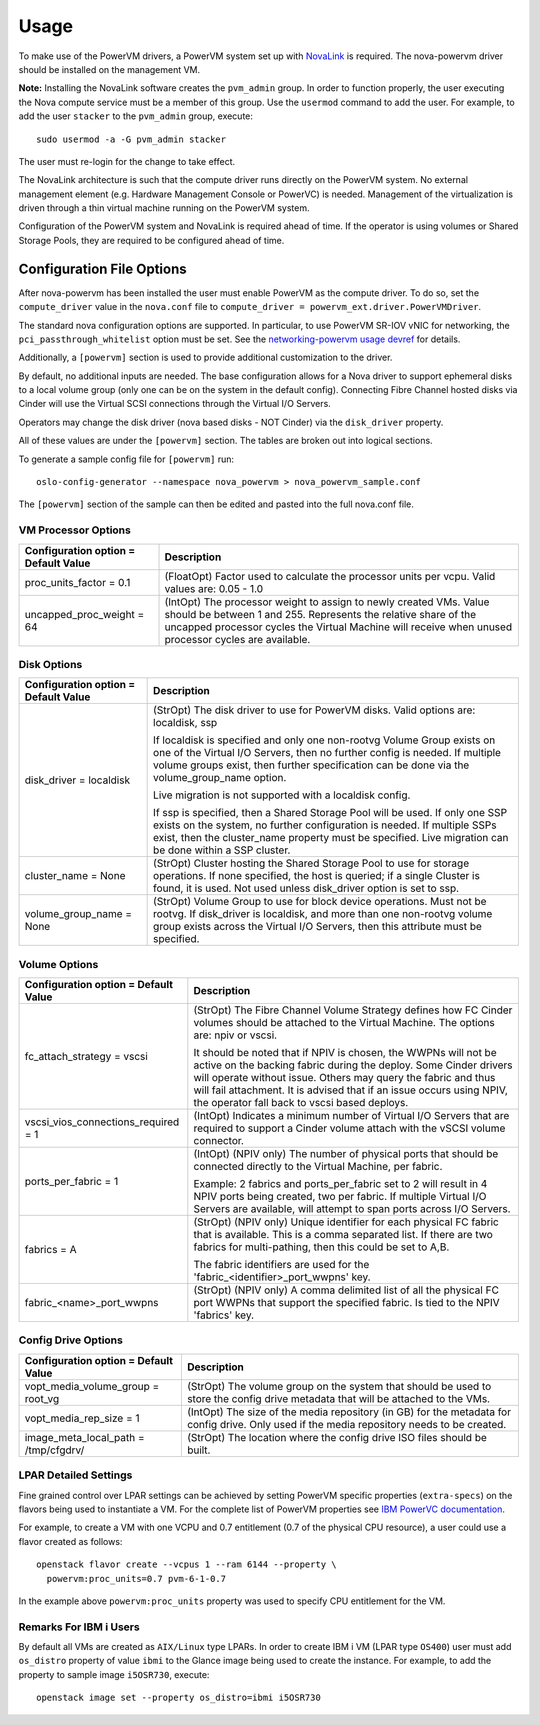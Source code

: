 ..
      Copyright 2015, 2016 IBM
      All Rights Reserved.

      Licensed under the Apache License, Version 2.0 (the "License"); you may
      not use this file except in compliance with the License. You may obtain
      a copy of the License at

          http://www.apache.org/licenses/LICENSE-2.0

      Unless required by applicable law or agreed to in writing, software
      distributed under the License is distributed on an "AS IS" BASIS, WITHOUT
      WARRANTIES OR CONDITIONS OF ANY KIND, either express or implied. See the
      License for the specific language governing permissions and limitations
      under the License.

Usage
=====

To make use of the PowerVM drivers, a PowerVM system set up with `NovaLink`_ is
required.  The nova-powervm driver should be installed on the management VM.

.. _NovaLink: http://www-01.ibm.com/common/ssi/cgi-bin/ssialias?infotype=AN&subtype=CA&htmlfid=897/ENUS215-262&appname=USN

**Note:** Installing the NovaLink software creates the ``pvm_admin`` group.  In
order to function properly, the user executing the Nova compute service must
be a member of this group.  Use the ``usermod`` command to add the user.  For
example, to add the user ``stacker`` to the ``pvm_admin`` group, execute::

  sudo usermod -a -G pvm_admin stacker

The user must re-login for the change to take effect.

The NovaLink architecture is such that the compute driver runs directly on the
PowerVM system.  No external management element (e.g. Hardware Management
Console or PowerVC) is needed.  Management of the virtualization is driven
through a thin virtual machine running on the PowerVM system.

Configuration of the PowerVM system and NovaLink is required ahead of time.  If
the operator is using volumes or Shared Storage Pools, they are required to be
configured ahead of time.


Configuration File Options
--------------------------
After nova-powervm has been installed the user must enable PowerVM as the
compute driver. To do so, set the ``compute_driver`` value in the ``nova.conf``
file to ``compute_driver = powervm_ext.driver.PowerVMDriver``.

The standard nova configuration options are supported.  In particular, to use
PowerVM SR-IOV vNIC for networking, the ``pci_passthrough_whitelist`` option
must be set.  See the `networking-powervm usage devref`_ for details.

.. _`networking-powervm usage devref`: http://networking-powervm.readthedocs.io/en/latest/devref/usage.html

Additionally, a ``[powervm]`` section is used to provide additional
customization to the driver.

By default, no additional inputs are needed.  The base configuration allows for
a Nova driver to support ephemeral disks to a local volume group (only
one can be on the system in the default config).  Connecting Fibre Channel
hosted disks via Cinder will use the Virtual SCSI connections through the
Virtual I/O Servers.

Operators may change the disk driver (nova based disks - NOT Cinder) via the
``disk_driver`` property.

All of these values are under the ``[powervm]`` section.  The tables are broken
out into logical sections.

To generate a sample config file for ``[powervm]`` run::

  oslo-config-generator --namespace nova_powervm > nova_powervm_sample.conf

The ``[powervm]`` section of the sample can then be edited and pasted into the
full nova.conf file.

VM Processor Options
~~~~~~~~~~~~~~~~~~~~
+--------------------------------------+------------------------------------------------------------+
| Configuration option = Default Value | Description                                                |
+======================================+============================================================+
| proc_units_factor = 0.1              | (FloatOpt) Factor used to calculate the processor units    |
|                                      | per vcpu.  Valid values are: 0.05 - 1.0                    |
+--------------------------------------+------------------------------------------------------------+
| uncapped_proc_weight = 64            | (IntOpt) The processor weight to assign to newly created   |
|                                      | VMs. Value should be between 1 and 255.  Represents the    |
|                                      | relative share of the uncapped processor cycles the        |
|                                      | Virtual Machine will receive when unused processor cycles  |
|                                      | are available.                                             |
+--------------------------------------+------------------------------------------------------------+


Disk Options
~~~~~~~~~~~~
+--------------------------------------+------------------------------------------------------------+
| Configuration option = Default Value | Description                                                |
+======================================+============================================================+
| disk_driver = localdisk              | (StrOpt) The disk driver to use for PowerVM disks.  Valid  |
|                                      | options are: localdisk, ssp                                |
|                                      |                                                            |
|                                      | If localdisk is specified and only one non-rootvg Volume   |
|                                      | Group exists on one of the Virtual I/O Servers, then no    |
|                                      | further config is needed.  If multiple volume groups exist,|
|                                      | then further specification can be done via the             |
|                                      | volume_group_name option.                                  |
|                                      |                                                            |
|                                      | Live migration is not supported with a localdisk config.   |
|                                      |                                                            |
|                                      | If ssp is specified, then a Shared Storage Pool will be    |
|                                      | used.  If only one SSP exists on the system, no further    |
|                                      | configuration is needed.  If multiple SSPs exist, then the |
|                                      | cluster_name property must be specified.  Live migration   |
|                                      | can be done within a SSP cluster.                          |
+--------------------------------------+------------------------------------------------------------+
| cluster_name = None                  | (StrOpt) Cluster hosting the Shared Storage Pool to use    |
|                                      | for storage operations.  If none specified, the host is    |
|                                      | queried; if a single Cluster is found, it is used.  Not    |
|                                      | used unless disk_driver option is set to ssp.              |
+--------------------------------------+------------------------------------------------------------+
| volume_group_name = None             | (StrOpt) Volume Group to use for block device operations.  |
|                                      | Must not be rootvg.  If disk_driver is localdisk, and more |
|                                      | than one non-rootvg volume group exists across the         |
|                                      | Virtual I/O Servers, then this attribute must be specified.|
+--------------------------------------+------------------------------------------------------------+


Volume Options
~~~~~~~~~~~~~~
+--------------------------------------+------------------------------------------------------------+
| Configuration option = Default Value | Description                                                |
+======================================+============================================================+
| fc_attach_strategy = vscsi           | (StrOpt) The Fibre Channel Volume Strategy defines how FC  |
|                                      | Cinder volumes should be attached to the Virtual Machine.  |
|                                      | The options are: npiv or vscsi.                            |
|                                      |                                                            |
|                                      | It should be noted that if NPIV is chosen, the WWPNs will  |
|                                      | not be active on the backing fabric during the deploy.     |
|                                      | Some Cinder drivers will operate without issue.  Others    |
|                                      | may query the fabric and thus will fail attachment. It is  |
|                                      | advised that if an issue occurs using NPIV, the operator   |
|                                      | fall back to vscsi based deploys.                          |
+--------------------------------------+------------------------------------------------------------+
| vscsi_vios_connections_required = 1  | (IntOpt) Indicates a minimum number of Virtual I/O Servers |
|                                      | that are required to support a Cinder volume attach with   |
|                                      | the vSCSI volume connector.                                |
+--------------------------------------+------------------------------------------------------------+
| ports_per_fabric = 1                 | (IntOpt) (NPIV only) The number of physical ports that     |
|                                      | should be connected directly to the Virtual Machine, per   |
|                                      | fabric.                                                    |
|                                      |                                                            |
|                                      | Example: 2 fabrics and ports_per_fabric set to 2 will      |
|                                      | result in 4 NPIV ports being created, two per fabric.  If  |
|                                      | multiple Virtual I/O Servers are available, will attempt   |
|                                      | to span ports across I/O Servers.                          |
+--------------------------------------+------------------------------------------------------------+
| fabrics = A                          | (StrOpt) (NPIV only) Unique identifier for each physical   |
|                                      | FC fabric that is available.  This is a comma separated    |
|                                      | list.  If there are two fabrics for multi-pathing, then    |
|                                      | this could be set to A,B.                                  |
|                                      |                                                            |
|                                      | The fabric identifiers are used for the                    |
|                                      | 'fabric_<identifier>_port_wwpns' key.                      |
+--------------------------------------+------------------------------------------------------------+
| fabric_<name>_port_wwpns             | (StrOpt) (NPIV only) A comma delimited list of all the     |
|                                      | physical FC port WWPNs that support the specified fabric.  |
|                                      | Is tied to the NPIV 'fabrics' key.                         |
+--------------------------------------+------------------------------------------------------------+


Config Drive Options
~~~~~~~~~~~~~~~~~~~~
+--------------------------------------+------------------------------------------------------------+
| Configuration option = Default Value | Description                                                |
+======================================+============================================================+
| vopt_media_volume_group = root_vg    | (StrOpt) The volume group on the system that should be     |
|                                      | used to store the config drive metadata that will be       |
|                                      | attached to the VMs.                                       |
+--------------------------------------+------------------------------------------------------------+
| vopt_media_rep_size = 1              | (IntOpt) The size of the media repository (in GB) for the  |
|                                      | metadata for config drive.  Only used if the media         |
|                                      | repository needs to be created.                            |
+--------------------------------------+------------------------------------------------------------+
| image_meta_local_path = /tmp/cfgdrv/ | (StrOpt) The location where the config drive ISO files     |
|                                      | should be built.                                           |
+--------------------------------------+------------------------------------------------------------+

LPAR Detailed Settings
~~~~~~~~~~~~~~~~~~~~~~
Fine grained control over LPAR settings can be achieved by setting PowerVM
specific properties (``extra-specs``) on the flavors being used to instantiate a VM. For the
complete list of PowerVM properties see `IBM PowerVC documentation`_.

.. _`IBM PowerVC documentation`: https://www.ibm.com/support/knowledgecenter/en/SSXK2N_1.4.2/com.ibm.powervc.standard.help.doc/powervc_pg_flavorsextraspecs_hmc.html

For example, to create a VM with one VCPU and 0.7 entitlement (0.7 of the physical
CPU resource), a user could use a flavor created as follows::

  openstack flavor create --vcpus 1 --ram 6144 --property \
    powervm:proc_units=0.7 pvm-6-1-0.7

In the example above ``powervm:proc_units`` property was used to specify CPU
entitlement for the VM.

Remarks For IBM i Users
~~~~~~~~~~~~~~~~~~~~~~~
By default all VMs are created as ``AIX/Linux`` type LPARs. In order to create
IBM i VM (LPAR type ``OS400``) user must add ``os_distro`` property of value
``ibmi`` to the Glance image being used to create the instance. For example,
to add the property to sample image ``i5OSR730``, execute::

  openstack image set --property os_distro=ibmi i5OSR730
